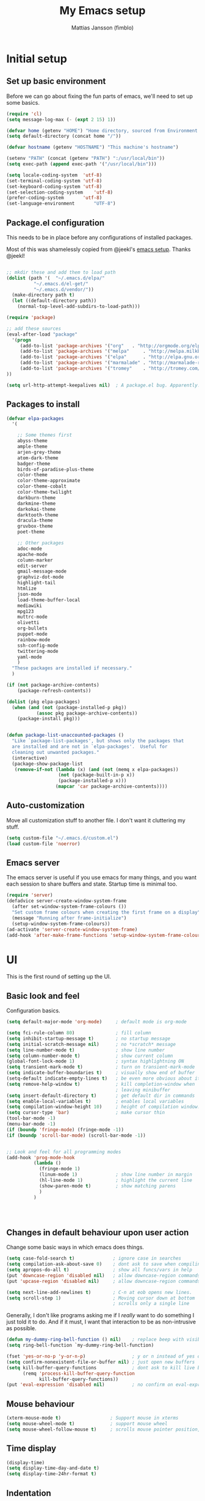 #+TITLE:      My Emacs setup
#+AUTHOR:     Mattias Jansson (fimblo)
#+EMAIL:      fimblo@yanson.org

* Initial setup
** Set up basic environment

   Before we can go about fixing the fun parts of emacs, we'll need to
   set up some basics.

#+BEGIN_SRC emacs-lisp
(require 'cl)
(setq message-log-max (- (expt 2 15) 1))

(defvar home (getenv "HOME") "Home directory, sourced from Environment variable HOME")
(setq default-directory (concat home "/"))

(defvar hostname (getenv "HOSTNAME") "This machine's hostname")

(setenv "PATH" (concat (getenv "PATH") ":/usr/local/bin"))
(setq exec-path (append exec-path '("/usr/local/bin")))

(setq locale-coding-system	'utf-8)
(set-terminal-coding-system	'utf-8)
(set-keyboard-coding-system	'utf-8)
(set-selection-coding-system	'utf-8)
(prefer-coding-system		'utf-8)
(set-language-environment       "UTF-8")
#+END_SRC

** Package.el configuration
   This needs to be in place before any configurations of installed packages.

   Most of this was shamelessly copied from @jeekl's [[https://github.com/jeekl/dotfiles/blob/master/emacs.d/emacs.org][emacs setup]]. Thanks @jeekl!

#+BEGIN_SRC emacs-lisp

;; mkdir these and add them to load path
(dolist (path '(  "~/.emacs.d/elpa/"
          "~/.emacs.d/el-get/"
          "~/.emacs.d/vendor/"))
  (make-directory path t)
  (let ((default-directory path))
    (normal-top-level-add-subdirs-to-load-path)))

(require 'package)

;; add these sources
(eval-after-load "package"
  '(progn
     (add-to-list 'package-archives '("org"   . "http://orgmode.org/elpa/"))
     (add-to-list 'package-archives '("melpa"     . "http://melpa.milkbox.net/packages/"))
     (add-to-list 'package-archives '("elpa"      . "http://elpa.gnu.org/packages/"))
     (add-to-list 'package-archives '("marmalade" . "http://marmalade-repo.org/packages/"))
     (add-to-list 'package-archives '("tromey"    . "http://tromey.com/elpa/"))
))

(setq url-http-attempt-keepalives nil)  ; A package.el bug. Apparently.
#+END_SRC

** Packages to install
#+BEGIN_SRC emacs-lisp
(defvar elpa-packages
  '(

    ;; Some themes first
    abyss-theme
    ample-theme
    arjen-grey-theme
    atom-dark-theme
    badger-theme
    birds-of-paradise-plus-theme
    color-theme
    color-theme-approximate
    color-theme-cobalt
    color-theme-twilight
    darkburn-theme
    darkmine-theme
    darkokai-theme
    darktooth-theme
    dracula-theme  
    gruvbox-theme
    poet-theme

    ;; Other packages
    adoc-mode
    apache-mode
    column-marker
    edit-server
    gmail-message-mode
    graphviz-dot-mode
    highlight-tail
    htmlize
    json-mode
    load-theme-buffer-local
    mediawiki
    mpg123
    muttrc-mode
    olivetti
    org-bullets
    puppet-mode
    rainbow-mode
    ssh-config-mode
    twittering-mode
    yaml-mode
    )
  "These packages are installed if necessary."
  )

(if (not package-archive-contents)
    (package-refresh-contents))

(dolist (pkg elpa-packages)
  (when (and (not (package-installed-p pkg))
           (assoc pkg package-archive-contents))
    (package-install pkg)))

    
(defun package-list-unaccounted-packages ()
  "Like `package-list-packages', but shows only the packages that
  are installed and are not in `elpa-packages'.  Useful for
  cleaning out unwanted packages."
  (interactive)
  (package-show-package-list
   (remove-if-not (lambda (x) (and (not (memq x elpa-packages))
                   (not (package-built-in-p x))
                   (package-installed-p x)))
                  (mapcar 'car package-archive-contents))))

#+END_SRC

** Auto-customization

   Move all customization stuff to another file. I don't want it
   cluttering my stuff.

#+BEGIN_SRC emacs-lisp
(setq custom-file "~/.emacs.d/custom.el")
(load custom-file 'noerror)
#+END_SRC

** Emacs server

   The emacs server is useful if you use emacs for many things, and
   you want each session to share buffers and state. Startup time is
   minimal too.

#+BEGIN_SRC emacs-lisp
(require 'server)
(defadvice server-create-window-system-frame
  (after set-window-system-frame-colours ())
  "Set custom frame colours when creating the first frame on a display"
  (message "Running after frame-initialize")
  (setup-window-system-frame-colours))
(ad-activate 'server-create-window-system-frame)
(add-hook 'after-make-frame-functions 'setup-window-system-frame-colours t)
#+END_SRC
* UI
  This is the first round of setting up the UI.
** Basic look and feel

   Configuration basics.

#+BEGIN_SRC emacs-lisp
(setq default-major-mode 'org-mode)     ; default mode is org-mode

(setq fci-rule-column 80)               ; fill column
(setq inhibit-startup-message t)        ; no startup message
(setq initial-scratch-message nil)      ; no *scratch* message
(setq line-number-mode t)               ; show line number
(setq column-number-mode t)             ; show current column
(global-font-lock-mode 1)               ; syntax highlightning ON
(setq transient-mark-mode t)            ; turn on transient-mark-mode
(setq indicate-buffer-boundaries t)     ; visually show end of buffer
(setq-default indicate-empty-lines t)   ; be even more obvious about it
(setq remove-help-window t)             ; kill completion-window when
                                        ; leaving minibuffer
(setq insert-default-directory t)       ; get default dir in commands
(setq enable-local-variables t)         ; enables local variables
(setq compilation-window-height 10)     ; height of compilation window.
(setq cursor-type 'bar)                 ; make cursor thin
(tool-bar-mode -1)
(menu-bar-mode -1)
(if (boundp 'fringe-mode) (fringe-mode -1))
(if (boundp 'scroll-bar-mode) (scroll-bar-mode -1))


;; Look and feel for all programming modes
(add-hook 'prog-mode-hook
          (lambda ()
            (fringe-mode 1)
            (linum-mode 1)              ; show line number in margin
            (hl-line-mode 1)            ; highlight the current line
            (show-paren-mode t)         ; show matching parens
            )
          )




#+END_SRC

** Changes in default behaviour upon user action

   Change some basic ways in which emacs does things.

#+BEGIN_SRC emacs-lisp
(setq case-fold-search t)              ; ignore case in searches
(setq compilation-ask-about-save 0)    ; dont ask to save when compiling
(setq apropos-do-all t)                ; show all funcs/vars in help
(put 'downcase-region 'disabled nil)   ; allow downcase-region commands
(put 'upcase-region 'disabled nil)     ; allow downcase-region commands

(setq next-line-add-newlines t)        ; C-n at eob opens new lines.
(setq scroll-step 1)                   ; Moving cursor down at bottom
                                       ; scrolls only a single line
#+END_SRC

   Generally, I don't like programs asking me if I /really/ want to do
   something I just told it to do. And if it must, I want that
   interaction to be as non-intrusive as possible.

#+BEGIN_SRC emacs-lisp
(defun my-dummy-ring-bell-function () nil)    ; replace beep with visible bell
(setq ring-bell-function `my-dummy-ring-bell-function)

(fset 'yes-or-no-p 'y-or-n-p)                 ; y or n instead of yes or no
(setq confirm-nonexistent-file-or-buffer nil) ; just open new buffers
(setq kill-buffer-query-functions             ; dont ask to kill live buffers
      (remq 'process-kill-buffer-query-function
            kill-buffer-query-functions))
(put 'eval-expression 'disabled nil)          ; no confirm on eval-expression

#+END_SRC
** Mouse behaviour
#+BEGIN_SRC emacs-lisp
(xterm-mouse-mode t)                  ; Support mouse in xterms
(setq mouse-wheel-mode t)             ; support mouse wheel
(setq mouse-wheel-follow-mouse t)     ; scrolls mouse pointer position, not pointer
#+END_SRC
   
** Time display
#+BEGIN_SRC emacs-lisp
(display-time)
(setq display-time-day-and-date t)
(setq display-time-24hr-format t)
#+END_SRC

** Indentation
#+BEGIN_SRC emacs-lisp
(setq standard-indent 2)
(setq-default indent-tabs-mode nil)
(setq-default tab-width 4)
(setq tab-width 4)
(setq-default tab-stop-list
              (mapcar '(lambda (x) (* x 4))
                      (cdr (reverse 
                            (let (value)
                              (dotimes (number 32 value)
                                (setq value (cons number value))))))))


(setq perl-continued-brace-offset -2)
(setq perl-continued-statement-offset 2)
(setq perl-indent-level 2)
(setq perl-label-offset -1)
(setq sh-basic-offset 2)
(setq sh-indentation 2)
#+END_SRC

** Colours, fonts and stuff

   Apparently loading a theme using (load-theme) overlays the new
   theme onto whatever was there before. This might be useful at
   times, but I find it easier when I get exactly the theme I select.

   Anyway, the advice function below makes load-theme behave the way I
   like.
#+BEGIN_SRC emacs-lisp
(defadvice load-theme (before clear-previous-themes activate)
  "Clear existing theme settings instead of layering them"
  (mapc #'disable-theme custom-enabled-themes))

(load-theme 'gruvbox)
#+END_SRC

   For the longest time, I've for some reason enjoyed writing more in
   traditional word processors like Google Docs, Openoffice, MSWord
   even if I've been an emacs user for decades. I never really
   understood why until I realised that it had to do with the UI. By
   changing the font into something with serifs, and writing in the
   "middle" of the buffer window, I discovered that writing became
   more enjoyable for me.

   The code block below toggles between prose and code mode.
   
#+BEGIN_SRC emacs-lisp

(setq f/write-state "nowrite")
(setq f/face-cookie nil)
(defun write-toggle ()
  "Toggles write-state of current buffer.

   Write-state defaults to nil, but when activated, does the following:
   - Changes the cursor to a short horizontal line
   - Changes the font to Noto Serif
   - Removes hl-line-mode
   - Activates Olivetti-mode

   Toggling again reverts the changes."

  (interactive)
  (if (string= f/write-state "write")
      (progn 
        (message "write-state")
        (setq cursor-type 'bar)
        (variable-pitch-mode 0)
        (face-remap-remove-relative f/face-cookie) ; revert to old face
        (hl-line-mode 1)
        (olivetti-mode -1)
        (setq f/write-state "nowrite"))
    (progn
      (message "not write-state")
      (setq cursor-type '(hbar . 2))
      (variable-pitch-mode 1)       
      (setq f/face-cookie              ; when changing face, save old
            (face-remap-add-relative   ; face in a cookie.
             'default 
             '(:family "Noto Serif")))
      (hl-line-mode -1)
      (olivetti-mode 1)
      (setq f/write-state "write"))))


#+END_SRC

** External stuff

   How emacs interacts with the world outside of it.
#+BEGIN_SRC emacs-lisp
; default to ssh when tramping
(setq tramp-default-method "ssh")

;; What browser to use?
(if (eq system-type 'darwin)
    (setq browse-url-browser-function 'browse-url-default-macosx-browser)
  (setq browse-url-browser-function 'browse-url-chromium)
  )

;; make scripts executable if they aren't already
(add-hook 'after-save-hook
          'executable-make-buffer-file-executable-if-script-p)

#+END_SRC
** Map Suffixes with modes
#+BEGIN_SRC emacs-lisp
(setq auto-mode-alist
      (append
       (list
        '("\\.xml"                . xml-mode             )
        '("\\.pp"                 . puppet-mode          )
        '("\\.html"               . html-mode            )
        '("\\.xsl"                . xml-mode             )
        '("\\.cmd"                . cmd-mode             )
        '("\\.bat"                . cmd-mode             )
        '("\\.wiki"               . wikipedia-mode       )
        '("\\.org.txt"            . org-mode             )
        '("\\.txt"                . indented-text-mode   )
        '("\\.php"                . php-html-helper-mode )
        '("\\.fvwm2rc"            . shell-script-mode    )
        '("tmp/mutt-"             . message-mode         )
        '("\\.org"                . org-mode             )
        '("\\.asciidoc"           . adoc-mode            )
        '("\\.pm"                 . cperl-mode           )
        '("\\.pl"                 . cperl-mode           ))
       auto-mode-alist))

;; and ignore these suffixes when expanding
(setq completion-ignored-extensions
      '(".o" ".elc" ".class" "java~" ".ps" ".abs" ".mx" ".~jv" ))
#+END_SRC

** Display lambda symbol

   Not only is this pretty, it saves some space on the screen :)

#+BEGIN_SRC emacs-lisp
;; courtesy of stefan monnier on c.l.l
(defun sm-lambda-mode-hook ()
  (font-lock-add-keywords
   nil `(("\\<lambda\\>"
          (0 (progn (compose-region (match-beginning 0) (match-end 0)
                                    ,(make-char 'greek-iso8859-7 107))
                    nil))))))
(add-hook 'python-mode-hook 'sm-lambda-mode-hook)
(add-hook 'emacs-lisp-mode-hook 'sm-lambda-mode-hook)
(add-hook 'org-mode-hook 'sm-lambda-mode-hook)

#+END_SRC
** Other UI things
   Things don't really fit anywhere else at the moment.

#+BEGIN_SRC emacs-lisp
; empty right now
#+END_SRC
* Modes
** CUA-mode
   Cua-mode is normally used to make emacs act more like Windows
   (control-c to copy, etc). I use a subset so that I can use
   Cua-mode's nice rectangle functions in addition to the normal ones.

   Cua's global-mark is really cool. This is what it says in the manual:

#+begin_quote
CUA mode also has a global mark feature which allows easy moving and
copying of text between buffers. Use C-S-<SPC> to toggle the global
mark on and off. When the global mark is on, all text that you kill or
copy is automatically inserted at the global mark, and text you type
is inserted at the global mark rather than at the current position.
#+end_quote

   Really useful for copying text from one doc to another.

#+BEGIN_SRC emacs-lisp
(cua-mode t)
(setq cua-enable-cua-keys nil)               ; go with cua, but without c-x/v/c et al
(setq shift-select-mode nil)                 ; do not select text when moving with shift.
(setq cua-delete-selection nil)              ; dont kill selections on keypress
(setq cua-enable-cursor-indications t)       ; customize cursor color

(setq cua-normal-cursor-color "white")
;; if Buffer is...
;;(setq cua-normal-cursor-color "#15FF00")     ; R/W, then cursor is green
;;(setq cua-read-only-cursor-color "purple1")  ; R/O, then cursor is purple
;;(setq cua-overwrite-cursor-color "red")      ; in Overwrite mode, cursor is red
;;(setq cua-global-mark-cursor-color "yellow") ; in Global mark mode, cursor is yellow

#+END_SRC

** Org-mode
   I love org-mode, even if I only use a fraction of its capabilities.
#+BEGIN_SRC emacs-lisp
(require 'org-install)
(setq org-log-done 'time)
(setq org-directory (concat home "/notes/"))
(make-directory org-directory 1)
(setq org-default-notes-file (concat org-directory "/notes.org"))
(add-hook 'org-mode-hook
          (lambda ()
            (visual-line-mode)
            (flyspell-mode)
            (auto-fill-mode -1)))
#+END_SRC


*** Org-babel 
#+BEGIN_SRC emacs-lisp
(setq org-src-fontify-natively t)
(setq org-hide-leading-stars t)       ; remove leading stars in org-mode
(setq org-src-tab-acts-natively t)
(setq org-edit-src-content-indentation 0)
(setq org-fontify-whole-heading-line t)
(defun org-font-lock-ensure ()  ; This is apparently a bugfix. (?)
  (font-lock-fontify-buffer))

(setq org-bullets-bullet-list '("◉" "○")) ; make bullets prettier
(setq org-bullets 1)                  ; activate said pretty bullets

#+END_SRC

** Visual-line-mode

   Make it easy to set margin on visual-line-mode regardless of frame
   size.

#+BEGIN_SRC emacs-lisp
(defvar visual-wrap-column nil)
(defun set-visual-wrap-column (new-wrap-column &optional buffer)
  "Force visual line wrap at NEW-WRAP-COLUMN in BUFFER (defaults
    to current buffer) by setting the right-hand margin on every
    window that displays BUFFER.  A value of NIL or 0 for
    NEW-WRAP-COLUMN disables this behavior."
  (interactive (list (read-number "New visual wrap column, 0 to disable: " (or visual-wrap-column fill-column 0))))
  (if (and (numberp new-wrap-column)
           (zerop new-wrap-column))
      (setq new-wrap-column nil))
  (with-current-buffer (or buffer (current-buffer))
    (visual-line-mode t)
    (set (make-local-variable 'visual-wrap-column) new-wrap-column)
    (add-hook 'window-configuration-change-hook 'update-visual-wrap-column nil t)
    (let ((windows (get-buffer-window-list)))
      (while windows
        (when (window-live-p (car windows))
          (with-selected-window (car windows)
            (update-visual-wrap-column)))
        (setq windows (cdr windows))))))
(defun update-visual-wrap-column ()
  (if (not visual-wrap-column)
      (set-window-margins nil nil)
    (let* ((current-margins (window-margins))
           (right-margin (or (cdr current-margins) 0))
           (current-width (window-width))
           (current-available (+ current-width right-margin)))
      (if (<= current-available visual-wrap-column)
          (set-window-margins nil (car current-margins))
        (set-window-margins nil (car current-margins)
                            (- current-available visual-wrap-column))))))
#+END_SRC

** Flyspell-mode
#+BEGIN_SRC emacs-lisp
(setq ispell-program-name "aspell")
(setq flyspell-mark-duplications-flag nil)
(setq flyspell-consider-dash-as-word-delimiter-flag t)
#+END_SRC
** Comint-mode
#+BEGIN_SRC emacs-lisp
(ansi-color-for-comint-mode-on)         ; interpret and use ansi color codes in shell output windows
(custom-set-variables
 '(comint-scroll-to-bottom-on-input t)  ; always insert at the bottom
 '(comint-scroll-to-bottom-on-output t) ; always add output at the bottom
 '(comint-scroll-show-maximum-output t) ; scroll to show max possible output
 '(comint-completion-autolist t)        ; show completion list when ambiguous
 '(comint-input-ignoredups t)           ; no duplicates in command history
 '(comint-completion-addsuffix t)       ; insert space/slash after file completion
 )

#+END_SRC
** Iswitchb-mode

   Makes switching between buffers easier, but not as cluttered as the
   other buffer-switching replacements.

#+BEGIN_SRC emacs-lisp
(require 'iswitchb)
(iswitchb-mode 1)
(setq read-buffer-function 'iswitchb-read-buffer)
(setq iswitchb-default-method 'samewindow)
#+END_SRC

** DNS-mode

   A decade or so ago, I manually edited dns zone files a lot, and I
   made frequent use of the $INCLUDE directive - meaning most dns zone
   files didn't have a SOA post to increment. This resulted in an
   error when saving. 

   I wrote this piece of advice to avoid this problem.

#+BEGIN_SRC emacs-lisp
(defadvice dns-mode-soa-maybe-increment-serial (before maybe-set-increment)
  "if there is a dns soa post, increment it. Otherwise, just save"
  (save-excursion
    (beginning-of-buffer)
    (message "dns-mode-soa-auto-increment-serial %s"
             (setq dns-mode-soa-auto-increment-serial
                   (and (search-forward-regexp "IN[ ''\t'']+SOA" nil t)
                        (not (search-forward-regexp "@SERIAL@" nil t)))
                   )
             )
    )
  )

(ad-activate 'dns-mode-soa-maybe-increment-serial)
#+END_SRC

** Ibuffer-mode
#+BEGIN_SRC emacs-lisp
(require 'ibuffer)

(setq ibuffer-saved-filter-groups
      (quote (("default"
               ("Org" ;; all org-related buffers
                (mode . org-mode))
               ("Recruitment"
                (filename . "candidates"))
               ("Minutes"
                (filename . "meeting-minutes"))
               ("Remote machines"
                (name . "^\\*tramp"))
               ("Personal WC"
                (filename . "wc/"))
               ("Erc"
                (mode . erc-mode))
               ("Mail"
                (or  ;; mail-related buffers
                 (mode . message-mode)
                 (mode . mail-mode)
                 (mode . mutt-mode)
                 ))
               ("Version Control" (or (mode . svn-status-mode)
                                      (mode . svn-log-edit-mode)
                                      (name . "^\\*svn-")
                                      (name . "^\\*vc\\*$")
                                      (name . "^\\*Annotate")
                                      (name . "^\\*git-")
                                      (name . "^\\*vc-")))
               ("Emacs lisp"
                (mode . emacs-lisp-mode))
               ("Emacs auto"
                (or (name . "^\\*scratch\\*$")
                    (name . "^\\*Messages\\*$")
                    (name . "^\\*Help\\*$")
                    (name . "^\\*info\\*$")
                    (name . "^\\*Occur\\*$")
                    (name . "^\\*grep\\*$")
                    (name . "^\\*Compile-Log\\*$")
                    (name . "^\\*Backtrace\\*$")
                    (name . "^\\*Process List\\*$")
                    (name . "^\\*gud\\*$")
                    (name . "^\\*Man")
                    (name . "^\\*Kill Ring\\*$")
                    (name . "^\\*Calendar\\*$")
                    (name . "^\\*Completions\\*$")
                    (name . "^\\*shell\\*$")
                    (name . "^\\*compilation\\*$")))
               )
              )
             )
      )

(add-hook 'ibuffer-mode-hook
          (lambda ()
            (ibuffer-switch-to-saved-filter-groups "default")))
(setq ibuffer-default-sorting-mode 'major-mode)
#+END_SRC
** Erc-mode

   I don't use IRC as much nowadays, but used this config when I did.
#+BEGIN_SRC emacs-lisp
;; set a max-size to a irc buffer...
(setq erc-max-buffer-size 20000)

;; Make erc prompt show channelname.
(setq erc-prompt
      (lambda ()
        (if (and (boundp 'erc-default-recipients) (erc-default-target))
            (erc-propertize (concat (erc-default-target) ">") 'read-only t 'rear-nonsticky t 'front-nonsticky t)
          (erc-propertize (concat "ERC>") 'read-only t 'rear-nonsticky t 'front-nonsticky t))))
#+END_SRC
** Longlines-mode
#+BEGIN_SRC emacs-lisp
(add-hook 'longlines-mode-hook
          (lambda()
            (auto-fill-mode -1)
            (longlines-show-hard-newlines)))
#+END_SRC
** Adoc-mode-hook
   For asciidoc mode
#+BEGIN_SRC emacs-lisp
(add-hook 'adoc-mode-hook
          (lambda()
            (auto-fill-mode -1)
            (visual-line-mode)))
#+END_SRC
** Python-mode
#+BEGIN_SRC emacs-lisp
(add-hook 'python-mode-hook
          (lambda()
            (cond ((eq buffer-file-number nil)
                   (progn (interactive)
                          (goto-line 1)
                          (insert "#!/usr/bin/env python\n")
                          (insert "# -*- tab-width: 4 -*-\n")
                          )))))

#+END_SRC
** Java-mode
#+BEGIN_SRC emacs-lisp
(defun my-java-mode-hook ()
  (c-add-style
   "my-java"
   '("java"
     (c-basic-offset . 2)))
  (c-set-style "my-java"))
(add-hook 'java-mode-hook 'my-java-mode-hook)
#+END_SRC
** Mutt-mode
#+BEGIN_SRC emacs-lisp
(defun my-mutt-mode-hook ()
  (visual-line-mode)
  (orgstruct-mode)
  )
(add-hook 'message-mode-hook 'my-mutt-mode-hook)

(add-hook 'mail-mode-hook
          '(lambda ()
             (define-key mail-mode-map "\C-c\C-w" 'message-replace-sig)
             ))
#+END_SRC
** Assorted hooks
   Finally, a bunch of small hooks for various modes.

#+BEGIN_SRC emacs-lisp
(add-hook 'css-mode-hook 'hexcolour-add-to-font-lock)
(add-hook 'html-helper-mode-hook 'hexcolour-add-to-font-lock)
(add-hook 'html-mode-hook 'hexcolour-add-to-font-lock)
(add-hook 'html-mode-hook 'set-html-mode-end-paragraph)
(add-hook 'text-mode-hook 'visual-line-mode)
#+END_SRC
* lint
#+BEGIN_SRC emacs-lisp

;;(defmacro help/on-gui (statement &rest statements)
;;  "Evaluate the enclosed body only when run on GUI."
;;  `(when (display-graphic-p)
;;     ,statement
;;     ,@statements))

;; or
;;
;;(when (display-graphic-p)
;;  (set-frame-font "...")
;;  (require '...)
;;  (...-mode)) 
;;

#+END_SRC
